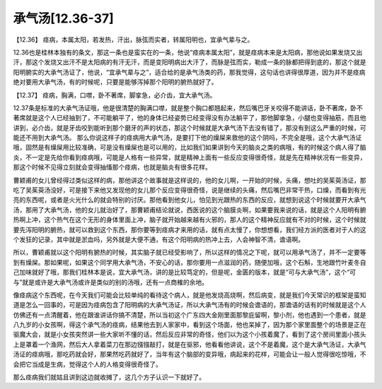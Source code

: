 承气汤[12.36-37]
====================

【12.36】  痉病，本属太阳，若发热，汗出，脉弦而实者，转属阳明也，宜承气辈与之。
 
12.36也是桂林本独有的条文，那这一条也是蛮实在的一条，他说“痉病本属太阳”，就是痉病本来是太阳病，那他说如果发烧又出汗，那这个发烧又出汗不是太阳病的有汗无汗，而是变阳明病出大汗了，而脉是弦而实，勒成一条的脉都把得到底的，那这个就是阳明腑实的大承气汤证了，他说，“宜承气辈与之”，适合给的是承气汤类的药，那我觉得，这句话也讲得很厚道，因为并不是痉病绝对要用大承气汤，有的时候呢，只要是能够泻掉那个阳明的腑热就好了。
 
【12.37】  痉病，胸满，口噤，卧不著席，脚挛急，必介齿，宜大承气汤。
 
12.37条是标准的大承气汤证哦，他是很清楚的胸满口噤，就是整个胸口都翘起来，然后嘴巴牙关咬得不能讲话，卧不著席，卧不著席就是这个人已经抽到了，不可能躺平了，他的身体已经姿势已经变得没有办法躺平了，那他脚挛急，小腿也变得抽筋，而且他讲到，必介齿，就是牙齿咬到能听到那个磨牙的声的状态，那这个时候就是大承气汤下去没有错了，那没有到这么严重的时候，可能还不用到大承气汤。
那么你说这样子的痉病用大承气汤，是要打下他的燥屎来救他的这个阴吗，不完全是哦，这个大承气汤证哦，固然是有燥屎用比较准确，可是没有燥屎也是可以用的，比如我们如果讲到今天的脑炎之类的病哦，有的时候这个病人得了脑炎，不一定是先给你看到痉病哦，可能是人格有一些异常，就是精神上面有一些反应变得很奇怪，就是先在精神状况有一些变异，那这个时候不见得立刻就会变得抽慉那个痉病，也就是脑炎有很多花样。
 
曹颖甫的女儿曾经得过类似这样的病，那他讲这个故事就是这样说的，他的女儿啊，一开始的时候，头痛，想吐的吴茱萸汤证，那吃了吴茱萸汤没好，可是接下来他又发现他的女儿那个反应变得很奇怪，说是继续的头痛，然后嘴巴非常干热，口燥，而看到有光亮的东西呢，或者是火光什么的就会特别的讨厌。那他看到他女儿，怕见到光跟热的东西的反应，就想到说这个时候就要开大承气汤，那用了大承气汤，他的女儿就治好了，那曹颖甫结论就说，西医说的这个脑膜炎啊，如果要我来说的话，就是这个人阳明有腑热啊上冲，这个热气在这个无形的身体里面上冲，脑子就开始越来越有火邪的，那人的这个精神反应就有不对的时候，这个时候就要先泻阳明的腑热，就可以救到这个东西，那你要等到痉病才来用的话，就有点太慢了，你想想看，我们经方派的医者对于人的这个发狂的记录，其中就是淤血吗，另外就是大便不通，有这个阳明病的热冲上去，人会神智不清，谵语啊。
 
所以，曹颖甫就以这个阳明有腑热的时候，其实脑子就已经受影响了，所以这样的情况之下呢，就可以用承气汤了，并不一定要等到有燥屎。那如果呢，如果这个同学用大承气汤，不安心的话，那你要用一点滋润的药，随便加哦，这个石斛，生地跟竹叶麦冬自己加味就好了哦，那我们桂林本是说，宜大承气汤，讲的是比较笃定的，但是呢，金匮的版本，就是“可与大承气汤”，这个“可与”就是或许是大承气汤或许是类似的别的汤哦，还有一点商榷的余地。
 
像痉病这个东西呢，在今天我们可能会比较单纯的看待这个病人，就是他发烧高烧啊，然后病变，就是我们今天常识的框架是蛮知道是怎么一回事的，可是因为痉病包含了阳明病的大承气汤证，所以大承气汤有的时候会谵语的，那谵语的话有的时候就是这个人仿佛还有一点清醒着，他在跟谁讲话你搞不清楚，所以当初这个广东四大金刚里面那黎庇留啊，黎小剂，他也遇到一个患者，就是八九岁的小女孩啊，得这个承气汤的痉病，结果他去到人家家中，看到这个场面，他也呆掉了，因为那个家里面整个的场景是正在驱魔大会，就是小女孩突然讲一些大家听不懂的话，然后反应非常的奇怪，他们以为这个小孩着魔了，看到了这个房间里面小孩头上是罩着一个渔网，然后大人拿着菜刀在那边镪镪敲打，就是在驱邪，他看看他讲说，这个不是着魔，这个是大承气汤证，大承气汤证的痉病哦，那吃药就会好，那果然吃药就好了，当年有这个脑部的变异哦，病起来的花样，可能会让一般人觉得很吃惊哦，不会把它当成是生病，觉得这个人的人格变得很奇怪了。
 
那么痉病我们就姑且讲到这边就收摊了，这几个方子认识一下就好了。
